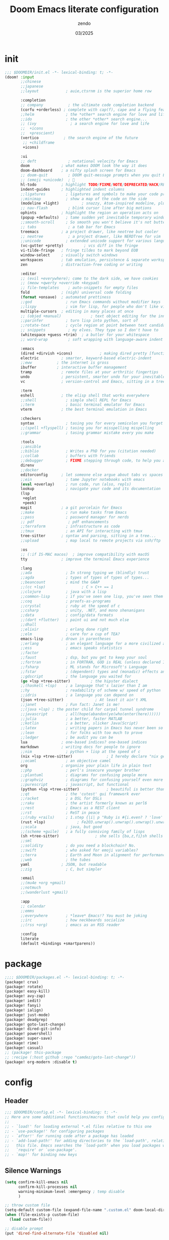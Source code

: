 #+TITLE: Doom Emacs literate configuration
#+AUTHOR: zendo
#+DATE: 03/2025
#+STARTUP: show2levels indent
#+AUTO_TANGLE: t

* init
#+begin_src emacs-lisp :tangle "~/.config/doom/init.el"
;;; $DOOMDIR/init.el -*- lexical-binding: t; -*-
(doom! :input
       ;;chinese
       ;;japanese
       ;;layout            ; auie,ctsrnm is the superior home row

       :completion
       ;; company           ; the ultimate code completion backend
       (corfu +orderless) ; complete with cap(f), cape and a flying feather!
       ;;helm              ; the *other* search engine for love and life
       ;;ido               ; the other *other* search engine...
       ;; (ivy               ; a search engine for love and life
       ;;  +icons
       ;;  +prescient)
       (vertico           ; the search engine of the future
        ;; +childframe
        +icons)

       :ui
       ;; deft              ; notational velocity for Emacs
       doom              ; what makes DOOM look the way it does
       doom-dashboard    ; a nifty splash screen for Emacs
       ;; doom-quit         ; DOOM quit-message prompts when you quit Emacs
       ;; (emoji +unicode)  ; 🙂
       hl-todo           ; highlight TODO/FIXME/NOTE/DEPRECATED/HACK/REVIEW
       indent-guides     ; highlighted indent columns
       ;;ligatures         ; ligatures and symbols to make your code pretty again
       ;;minimap           ; show a map of the code on the side
       (modeline +light)          ; snazzy, Atom-inspired modeline, plus API
       ;; nav-flash         ; blink cursor line after big motions
       ophints           ; highlight the region an operation acts on
       (popup +defaults)   ; tame sudden yet inevitable temporary windows
       ;;smooth-scroll     ; So smooth you won't believe it's not butter
       ;; tabs              ; a tab bar for Emacs
       treemacs          ; a project drawer, like neotree but cooler
       ;; neotree           ; a project drawer, like NERDTree for vim
       ;;unicode           ; extended unicode support for various languages
       (vc-gutter +pretty)         ; vcs diff in the fringe
       vi-tilde-fringe   ; fringe tildes to mark beyond EOB
       window-select     ; visually switch windows
       workspaces        ; tab emulation, persistence & separate workspaces
       zen               ; distraction-free coding or writing

       :editor
       ;; (evil +everywhere); come to the dark side, we have cookies
       ;; (meow +qwerty +override +keypad)
       ;; file-templates    ; auto-snippets for empty files
       fold              ; (nigh) universal code folding
       (format +onsave)  ; automated prettiness
       ;;god               ; run Emacs commands without modifier keys
       ;;lispy             ; vim for lisp, for people who don't like vim
       multiple-cursors  ; editing in many places at once
       ;; (objed +manual)             ; text object editing for the innocent
       ;;parinfer          ; turn lisp into python, sort of
       ;;rotate-text       ; cycle region at point between text candidates
       ;; snippets          ; my elves. They type so I don't have to
       (whitespace +guess +trim)  ; a butler for your whitespace
       ;; word-wrap         ; soft wrapping with language-aware indent

       :emacs
       (dired +dirvish +icons)            ; making dired pretty [functional]
       electric          ; smarter, keyword-based electric-indent
       ;;eww           ; the internet is gross
       ibuffer         ; interactive buffer management
       tramp             ; remote files at your arthritic fingertips
       undo              ; persistent, smarter undo for your inevitable mistakes
       vc                ; version-control and Emacs, sitting in a tree

       :term
       eshell            ; the elisp shell that works everywhere
       ;;shell             ; simple shell REPL for Emacs
       ;;term              ; basic terminal emulator for Emacs
       vterm             ; the best terminal emulation in Emacs

       :checkers
       syntax              ; tasing you for every semicolon you forget
       ;;(spell +flyspell) ; tasing you for misspelling mispelling
       ;;grammar           ; tasing grammar mistake every you make

       :tools
       ;;ansible
       ;;biblio            ; Writes a PhD for you (citation needed)
       ;;collab            ; buffers with friends
       ;;debugger          ; FIXME stepping through code, to help you add bugs
       direnv
       ;;docker
       editorconfig      ; let someone else argue about tabs vs spaces
       ;;ein               ; tame Jupyter notebooks with emacs
       (eval +overlay)     ; run code, run (also, repls)
       lookup              ; navigate your code and its documentation
       (lsp
        +eglot
        +peek)
       magit             ; a git porcelain for Emacs
       ;;make              ; run make tasks from Emacs
       ;;pass              ; password manager for nerds
       ;; pdf               ; pdf enhancements
       ;;terraform         ; infrastructure as code
       ;;tmux              ; an API for interacting with tmux
       tree-sitter       ; syntax and parsing, sitting in a tree...
       ;;upload            ; map local to remote projects via ssh/ftp

       :os
       ;; (:if IS-MAC macos)  ; improve compatibility with macOS
       tty               ; improve the terminal Emacs experience

       :lang
       ;;ada               ; In strong typing we (blindly) trust
       ;;agda              ; types of types of types of types...
       ;;beancount         ; mind the GAAP
       ;;(cc +lsp)                ; C > C++ == 1
       ;;clojure           ; java with a lisp
       ;;common-lisp       ; if you've seen one lisp, you've seen them all
       ;;coq               ; proofs-as-programs
       ;;crystal           ; ruby at the speed of c
       ;;csharp            ; unity, .NET, and mono shenanigans
       ;;data              ; config/data formats
       ;;(dart +flutter)   ; paint ui and not much else
       ;;dhall
       ;;elixir            ; erlang done right
       ;;elm               ; care for a cup of TEA?
       emacs-lisp        ; drown in parentheses
       ;;erlang            ; an elegant language for a more civilized age
       ;;ess               ; emacs speaks statistics
       ;;factor
       ;;faust             ; dsp, but you get to keep your soul
       ;;fortran           ; in FORTRAN, GOD is REAL (unless declared INTEGER)
       ;;fsharp            ; ML stands for Microsoft's Language
       ;;fstar             ; (dependent) types and (monadic) effects and Z3
       ;;gdscript          ; the language you waited for
       (go +lsp +tree-sitter)         ; the hipster dialect
       ;;(haskell +lsp)    ; a language that's lazier than I am
       ;;hy                ; readability of scheme w/ speed of python
       ;;idris             ; a language you can depend on
       (json +tree-sitter)              ; At least it ain't XML
       ;;janet             ; Fun fact: Janet is me!
       ;;(java +lsp) ; the poster child for carpal tunnel syndrome
       ;;javascript        ; all(hope(abandon(ye(who(enter(here))))))
       ;;julia             ; a better, faster MATLAB
       ;;kotlin            ; a better, slicker Java(Script)
       ;;latex             ; writing papers in Emacs has never been so fun
       ;;lean              ; for folks with too much to prove
       ;;ledger            ; be audit you can be
       lua               ; one-based indices? one-based indices
       markdown          ; writing docs for people to ignore
       ;;nim               ; python + lisp at the speed of c
       (nix +lsp +tree-sitter)               ; I hereby declare "nix geht mehr!"
       ;;ocaml             ; an objective camel
       org               ; organize your plain life in plain text
       ;;php               ; perl's insecure younger brother
       ;;plantuml          ; diagrams for confusing people more
       ;;graphviz          ; diagrams for confusing yourself even more
       ;;purescript        ; javascript, but functional
       (python +lsp +tree-sitter)            ; beautiful is better than ugly
       ;;qt                ; the 'cutest' gui framework ever
       ;;racket            ; a DSL for DSLs
       ;;raku              ; the artist formerly known as perl6
       ;;rest              ; Emacs as a REST client
       ;;rst               ; ReST in peace
       ;;(ruby +rails)     ; 1.step {|i| p "Ruby is #{i.even? ? 'love' : 'life'}"}
       (rust +lsp)              ; Fe2O3.unwrap().unwrap().unwrap().unwrap()
       ;;scala             ; java, but good
       ;;(scheme +guile)   ; a fully conniving family of lisps
       (sh +tree-sitter)                ; she sells {ba,z,fi}sh shells on the C xor
       ;;sml
       ;;solidity          ; do you need a blockchain? No.
       ;;swift             ; who asked for emoji variables?
       ;;terra             ; Earth and Moon in alignment for performance.
       ;;web               ; the tubes
       yaml              ; JSON, but readable
       ;;zig               ; C, but simpler

       :email
       ;;(mu4e +org +gmail)
       ;;notmuch
       ;;(wanderlust +gmail)

       :app
       ;; calendar
       ;;emms
       ;;everywhere        ; *leave* Emacs!? You must be joking
       ;;irc               ; how neckbeards socialize
       ;;(rss +org)        ; emacs as an RSS reader

       :config
       literate
       (default +bindings +smartparens))
#+end_src

* package
#+begin_src emacs-lisp :tangle "~/.config/doom/packages.el"
;;;; $DOOMDIR/packages.el -*- lexical-binding: t; -*-
(package! crux)
(package! rotate)
(package! easy-kill)
(package! avy-zap)
(package! iedit)
(package! fanyi)
(package! ialign)
(package! just-mode)
(package! deadgrep)
(package! goto-last-change)
(package! dired-git-info)
(package! powershell)
(package! super-save)
(package! rime)
(package! casual)
;; (package! this-package
;; :recipe (:host github :repo "camdez/goto-last-change"))
(package! org-modern :disable t)
#+end_src

* config
#+PROPERTY: header-args:emacs-lisp :results silent :tangle "~/.config/doom/config.el"
** Header
#+begin_src emacs-lisp
;;; $DOOMDIR/config.el -*- lexical-binding: t; -*-
;; Here are some additional functions/macros that could help you configure Doom:
;;
;; - `load!' for loading external *.el files relative to this one
;; - `use-package!' for configuring packages
;; - `after!' for running code after a package has loaded
;; - `add-load-path!' for adding directories to the `load-path', relative to
;;   this file. Emacs searches the `load-path' when you load packages with
;;   `require' or `use-package'.
;; - `map!' for binding new keys
#+end_src

** Silence Warnings
#+begin_src emacs-lisp
(setq confirm-kill-emacs nil
      confirm-kill-processes nil
      warning-minimum-level :emergency ; temp disable
      )

;; throw custom file
(setq-default custom-file (expand-file-name ".custom.el" doom-local-dir))
(when (file-exists-p custom-file)
  (load custom-file))

;; disable prompt
(put 'dired-find-alternate-file 'disabled nil)

;; Load the default init file
(load "default" 'noerror 'nomessage)
#+end_src

** Systems
*** Windows
#+begin_src emacs-lisp
(when (featurep :system 'windows)
  (setq doom-font (font-spec :family "JetBrains Mono" :size 26)
        doom-symbol-font (font-spec :family "Segoe UI Emoji")

        default-directory "~/Desktop/"
        org-directory "~/Documents/Notes/")
  ;; https://emacs-china.org/t/doom-emacs/23513/10
  (defun my-cjk-font()
    (dolist (charset '(kana han cjk-misc symbol bopomofo))
      (set-fontset-font t charset (font-spec :family "Microsoft Yahei"))))
  (add-hook 'after-setting-font-hook #'my-cjk-font))
#+end_src

*** Linux
#+begin_src emacs-lisp
(when (featurep :system 'linux)
  (setq doom-font (font-spec :family "JetBrains Mono" :size 14)
        doom-variable-pitch-font (font-spec :family "Fira Code")
        doom-big-font-increment 2
        doom-symbol-font (font-spec :family "Noto Color Emoji")

        org-directory "~/Documents/Notes/")

  (defun my-cjk-font()
    (dolist (charset '(kana han cjk-misc symbol bopomofo))
      (set-fontset-font t charset (font-spec :family "Noto Sans CJK SC"))))
  (add-hook 'after-setting-font-hook #'my-cjk-font))
#+end_src

*** WSL
#+begin_src emacs-lisp
(when (featurep :system 'wsl)
  ;; open links in Windows browser
  ;; https://emacsredux.com/blog/2021/12/19/wsl-specific-emacs-configuration/
  ;; (let ((cmd-exe "/mnt/c/Windows/System32/cmd.exe")
  ;;       (cmd-args '("/c" "start")))1
  ;;   (when (file-exists-p cmd-exe)
  ;;     (setq browse-url-generic-program  cmd-exe
  ;;           browse-url-generic-args     cmd-args
  ;;           browse-url-browser-function 'browse-url-generic
  ;;           search-web-default-browser 'browse-url-generic)))
  ;; 解决从 Windows 复制中文到 WSLg 乱码
  (set-clipboard-coding-system 'gbk-dos)
  ;; 解决从 Emacs 复制内容到 Windows 剪贴板
  ;; https://www.lukas-barth.net/blog/emacs-wsl-copy-clipboard/
  (setq select-active-regions nil
        select-enable-clipboard 't
        select-enable-primary nil
        interprogram-cut-function #'gui-select-text))
#+end_src

** UI
#+begin_src emacs-lisp
;; (add-to-list 'default-frame-alist '(height . 40))
;; (add-to-list 'default-frame-alist '(width . 80))
(add-to-list 'default-frame-alist '(fullscreen . maximized))
(add-to-list 'default-frame-alist '(alpha-background . 98))

;; doom-tomorrow-night / doom-vibrant
(setq doom-theme 'doom-tomorrow-night)

;; treemacs
(after! treemacs
  (define-key! treemacs-mode-map [mouse-1] #'treemacs-single-click-expand-action))
#+end_src

** Editor
#+begin_src emacs-lisp
;; Repeating C-SPC after popping mark pops
(setq set-mark-command-repeat-pop t)

;; 识别中文标点符号
(setq sentence-end "\\([。！？]\\|……\\|[.?!][]\"')}]*\\($\\|[ \t]\\)\\)[ \t\n]*")
#+end_src

*** Wrap
#+begin_src emacs-lisp
(when (modulep! :editor word-wrap)
  (+global-word-wrap-mode +1))
;; or
(set-default 'word-wrap nil)
(set-default 'truncate-lines nil)
#+end_src

** Programming
#+begin_src emacs-lisp
(setq +default-want-RET-continue-comments nil ; 别在新行加注释
      display-line-numbers-type 't ; t / nil / relative
 )
#+end_src

*** flycheck
#+begin_src emacs-lisp
;; disable flycheck in some mode
(setq flycheck-disabled-checkers '(sh-shellscript
                                   emacs-lisp
                                   emacs-lisp-checkdoc))
#+end_src

*** nix
#+begin_src emacs-lisp
(setq! lsp-nix-server-path "nixd")
(use-package! nix-mode
  :custom (nix-nixfmt-bin "nixfmt"))
#+end_src

** Completion
#+begin_src emacs-lisp
;; hippie expand is dabbrev expand on steroids
;; doom 顺序似乎不对，这里覆盖自己的配置
(setq hippie-expand-try-functions-list
      '(try-expand-dabbrev                 ;搜索当前 buffer, expand word "dynamically"
        try-expand-dabbrev-all-buffers     ;搜索所有 buffer
        try-expand-dabbrev-from-kill       ;从 kill-ring 中搜索
        try-complete-file-name-partially   ;文件名部分匹配
        try-complete-file-name             ;文件名匹配
        try-expand-all-abbrevs             ;匹配所有缩写词, according to all abbrev tables
        try-expand-list                    ;补全一个列表
        try-expand-line                    ;补全当前行
        try-complete-lisp-symbol-partially ;部分补全 lisp symbol
        try-complete-lisp-symbol))         ;补全 lisp symbol
#+end_src

** Backup
#+begin_src emacs-lisp
(setq delete-by-moving-to-trash t
      save-interprogram-paste-before-kill t ;save clipboard
      undo-in-region t
      recentf-exclude '( "^/tmp/" "\\.?ido\\.last$" "\\.revive$" "autosave$" "treemacs-persist" )
      )

(after! vundo
  (setq vundo-glyph-alist vundo-unicode-symbols)
  (setq vundo-roll-back-on-quit nil))

;; 窗口失去焦点时保存
;; (add-function :after after-focus-change-function (lambda () (save-some-buffers t)))
#+end_src

*** super-save
#+begin_src emacs-lisp
(use-package! super-save
  :config
  (super-save-mode +1)
  ;; Emacs空闲是否自动保存，这里不设置
  (setq super-save-auto-save-when-idle nil)
  ;; 切换窗口自动保存
  (add-to-list 'super-save-triggers 'other-window)
  ;; 查找文件时自动保存
  (add-to-list 'super-save-hook-triggers 'find-file-hook)
  ;; 远程文件编辑不自动保存
  (setq super-save-remote-files nil)
  ;; 特定后缀名的文件不自动保存
  (setq super-save-exclude '(".gpg"))
  ;; 自动保存时，保存所有缓冲区
  (defun super-save/save-all-buffers ()
    (save-excursion
      (dolist (buf (buffer-list))
        (set-buffer buf)
        (when (and buffer-file-name
                   (buffer-modified-p (current-buffer))
                   (file-writable-p buffer-file-name)
                   (if (file-remote-p buffer-file-name) super-save-remote-files t))
          (save-buffer)))))
  (advice-add 'super-save-command :override 'super-save/save-all-buffers)
  )
#+end_src

** Files
*** projectile
#+begin_src emacs-lisp
(after! projectile
  ;; manual clear cache (M-x projectile-invalidate-cache) or
  (setq projectile-enable-caching nil)
  )
#+end_src

*** dired
#+begin_src emacs-lisp
;; recentf 不要保存 dired 记录
(define-advice doom--recentf-add-dired-directory-h (:override ()))

(after! dired
  (setq dired-listing-switches "-aBhlv --group-directories-first"
        dired-omit-files "\\`[.]?#\\|\\`[.][.]?"  ; hide dot files
        )
  (map! :map dired-mode-map
        "f" #'ido-find-file
        "<RET>" #'dired-find-alternate-file
        "<SPC>" #'dired-find-alternate-file
        "." #'dired-omit-mode
        "/" #'funs/dired-filter-show-match
        "b" #'(lambda ()
                (interactive)
                (find-alternate-file ".."))
        ))
;;;###autoload
(defun funs/dired-filter-show-match ()
  "Only show filter file"
  (interactive)
  (call-interactively #'dired-mark-files-regexp)
  (command-execute "tk"))
#+end_src
** Org
#+begin_src emacs-lisp :tangle no
(after! org

  )
#+end_src

** Shell
#+begin_src emacs-lisp
;; vterm or eshell
(when (featurep :system 'windows)
  (global-set-key (kbd "<f2>") '+eshell/toggle))

(when (featurep :system 'linux)
  (global-set-key (kbd "<f2>") '+vterm/toggle)
  (after! vterm
    (setq vterm-shell "zsh")
    (define-key vterm-mode-map (kbd "<f2>")  '+vterm/toggle)))
#+end_src

** Mouse
#+begin_src emacs-lisp
(blink-cursor-mode -1)               ;禁用指针闪烁
(fset 'mouse-save-then-kill 'ignore) ;禁用鼠标右键双击剪切
(global-unset-key (kbd "<mouse-2>")) ;禁用鼠标中键
(global-unset-key (kbd "C-<wheel-up>"))
(global-unset-key (kbd "C-<wheel-down>"))
;; 禁用 mouse-drag-region
(global-unset-key [M-mouse-1])
(global-unset-key [M-drag-mouse-1])
(global-unset-key [M-down-mouse-1])
(global-unset-key [M-mouse-3])
;; disable mouse in minibuffer echo area
(keymap-unset minibuffer-inactive-mode-map "<mouse-1>")

;; Scroll
(pixel-scroll-precision-mode t)
#+end_src

** Keybindings
#+begin_src emacs-lisp
(ffap-bindings)
(setq ffap-machine-p-known 'reject) ; Don't ping things that look like domain names.

;; (global-set-key (kbd "C-z") nil)
(global-set-key (kbd "C-z") 'undo)
(global-set-key (kbd "C-S-z") 'undo-redo)
#+end_src

*** Global keymap
#+begin_src emacs-lisp
(map!
 "C-\\" #'align-regexp
 "M-s" #'avy-goto-word-1 ;默认 isearch 被覆盖
 "<f1>" #'+treemacs/toggle
 "C-<tab>" #'consult-buffer

 "C-x C-d" #'dired-jump
 "C-c s r" #'deadgrep
 "C-c C-s" #'deadgrep
 "C-s" #'consult-line
 "C-x C-r" #'consult-recent-file
 "C-x C-b" #'consult-buffer
 "M-y" #'consult-yank-pop
 "M-m" #'consult-mark
 "C-x 4 r" #'consult-buffer-other-window
 "C-x 4 x" #'ace-swap-window
 "C-S-t" #'tab-new
 [remap other-window] #'ace-window
 [remap kill-buffer] #'kill-current-buffer

 "C-." #'hippie-expand
 "C-," #'+company/complete
 "C-/" #'comment-line ;vscode
 "C-S-i" #'lsp-format-buffer ;vscode

 "C-k" #'crux-smart-kill-line
 "C-x u" #'vundo
 "C-x l" #'ialign
 "C-x j" #'dired-jump-other-window

 "C-}" #'mc/mark-next-like-this
 "C-{" #'mc/mark-previous-like-this
 "C-|" #'mc/mark-all-like-this-dwim
 "s-<mouse-1>" #'mc/add-cursor-on-click

 "M-z" #'avy-zap-to-char
 [remap kill-ring-save] #'easy-kill
 [remap mark-sexp] #'easy-mark-sexp
 [remap mark-word] #'easy-mark-word
 [remap query-replace] 'anzu-query-replace
 [remap query-replace-regexp] 'anzu-query-replace-regexp

 "s-w" #'+hydra/window-nav/body
 "s-=" #'+hydra/text-zoom/body
 "s-d" #'dired-jump

 "s-g" #'magit-status
 ;; :map magit-status-mode-map
 ;; "p" 'magit-push

 "C-x 2" #'(lambda()
             "split windows and switch"
             (interactive)
             (split-window-below)
             (select-window (next-window)))

 "C-x 3" #'(lambda()
             "split windows and switch"
             (interactive)
             (split-window-right)
             (select-window (next-window)))
 )
#+end_src

*** Emacs leader key
#+begin_src emacs-lisp
(unless (modulep! :editor evil +everywhere)
  ;; (setq doom-leader-alt-key "C-c")
  ;; (setq doom-leader-alt-key "<M-SPC>")
  (map!
   :leader
   "y" #'fanyi-dwim2
   "g" #'magit-status
   "<left>" #'winner-undo
   "<right>" #'winner-redo
   "<SPC>" #'project-find-file
   "C-<SPC>" #'project-find-file
   "," #'consult-buffer
   "." #'find-file
   "/" #'consult-ripgrep
   :prefix ("-" . "remove-lists")
   "b" #'bookmark-delete
   "r" #'recentf-edit-list
   "p" #'project-forget-project
   :prefix ("b" . "buffer")
   "b" #'consult-buffer
   "k" #'kill-current-buffer
   "K" #'crux-kill-other-buffers
   "s" #'save-some-buffers
   "l" #'+ibuffer/open-for-current-workspace
   :prefix ("f" . "file")
   "<f2>" #'rename-visited-file
   "s" #'save-some-buffers
   :prefix ("z" . "zap")
   "SPC" #'just-one-space
   "z" #'avy-zap-to-char
   :prefix ("m" . "multiple-cursors")
   "l" #'goto-last-change
   "'" #'er/mark-inside-quotes
   "[" #'er/mark-inside-pairs
   :prefix ("w" . "window")
   "x" #'ace-swap-window
   "v" #'rotate-layout
   ))
#+end_src
*** Evil leader key
#+begin_src emacs-lisp
(when (modulep! :editor evil +everywhere)
  (map!
   :niv "C-=" #'expreg-expand
   :niv "C-y" #'yank
   :niv "C-k" #'crux-smart-kill-line
   :niv "C-e" #'end-of-line
   :leader
   "y" #'fanyi-dwim2
   "<left>" #'next-buffer
   "<right>" #'previous-buffer
   :prefix ("-" . "remove-lists")
   "b" #'bookmark-delete
   "r" #'recentf-edit-list
   "p" #'projectile-remove-known-project
   :prefix ("f" . "file")
   "<f2>" #'crux-rename-file-and-buffer
   :prefix ("w" . "window")
   "0" #'delete-window
   "1" #'delete-other-windows
   "2" #'split-window-vertically
   "3" #'split-window-horizontally
   "," #'winner-undo
   "." #'winner-redo
   "x" #'ace-swap-window
   "v" #'rotate-layout
   :prefix ("z" . "zap")
   "SPC" #'just-one-space
   ))
#+end_src

*** casual
https://github.com/kickingvegas/casual

#+begin_src emacs-lisp
(use-package casual
  :bind (("C-c o o" . #'casual-editkit-main-tmenu)
         :map dired-mode-map ("C-o" . casual-dired-tmenu)
         :map isearch-mode-map ("C-o" . casual-isearch-tmenu)
         :map calc-mode-map ("C-o" . casual-calc-tmenu)
         :map Info-mode-map ("C-o" . casual-info-tmenu)))
#+end_src

** Functions
*** backward-delete-word
~M-backspace~ 删除而非剪切

#+begin_src emacs-lisp
;;;###autoload
(defun backward-delete-word (arg)
  "Delete characters backward until encountering the beginning of a word.
  With argument ARG, do this that many times."
  (interactive "p")
  (delete-region (point) (progn (backward-word arg) (point))))
(global-set-key [remap backward-kill-word] #'backward-delete-word)
#+end_src

